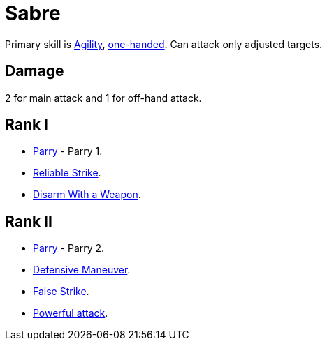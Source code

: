 [[sabre]]
= Sabre

Primary skill is <<agility,Agility>>, <<one-handed,one-handed>>. Can attack only adjusted targets.

== Damage
2 for main attack and 1 for off-hand attack.

== Rank I
- <<parry,Parry>> - Parry 1.
- <<reliable-strike,Reliable Strike>>.
- <<disarm-with-weapon,Disarm With a Weapon>>.

== Rank II
- <<parry,Parry>> - Parry 2.
- <<defensive-maneuver,Defensive Maneuver>>.
- <<false-strike,False Strike>>.
- <<powerful-attack,Powerful attack>>.
